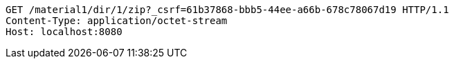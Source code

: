 [source,http,options="nowrap"]
----
GET /material1/dir/1/zip?_csrf=61b37868-bbb5-44ee-a66b-678c78067d19 HTTP/1.1
Content-Type: application/octet-stream
Host: localhost:8080

----
